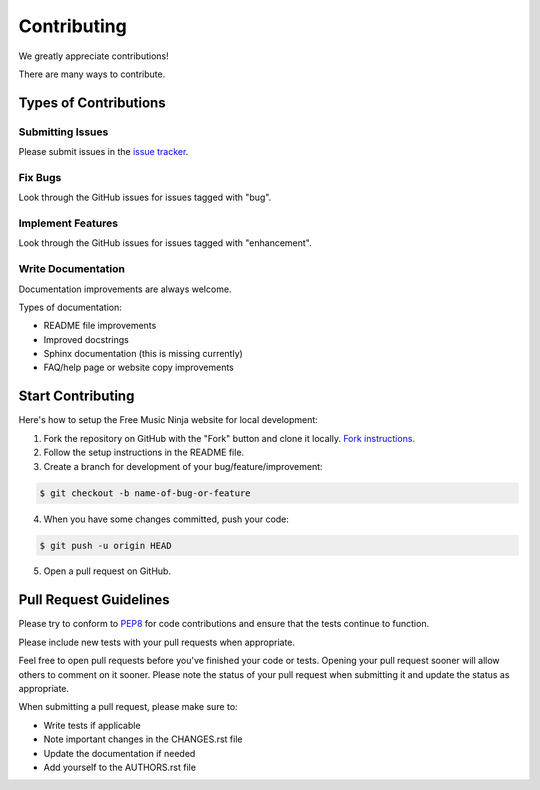 Contributing
============

We greatly appreciate contributions!

There are many ways to contribute.


Types of Contributions
----------------------

Submitting Issues
~~~~~~~~~~~~~~~~~

Please submit issues in the `issue tracker`_.

Fix Bugs
~~~~~~~~

Look through the GitHub issues for issues tagged with "bug".

Implement Features
~~~~~~~~~~~~~~~~~~

Look through the GitHub issues for issues tagged with "enhancement".

Write Documentation
~~~~~~~~~~~~~~~~~~~

Documentation improvements are always welcome.

Types of documentation:

- README file improvements
- Improved docstrings
- Sphinx documentation (this is missing currently)
- FAQ/help page or website copy improvements


Start Contributing
------------------

Here's how to setup the Free Music Ninja website for local development:

1. Fork the repository on GitHub with the "Fork" button and clone it locally.  `Fork instructions`_.

2. Follow the setup instructions in the README file.

3. Create a branch for development of your bug/feature/improvement:

.. code-block:: bash

    $ git checkout -b name-of-bug-or-feature

4. When you have some changes committed, push your code:

.. code-block:: bash

    $ git push -u origin HEAD

5. Open a pull request on GitHub.


Pull Request Guidelines
-----------------------

Please try to conform to `PEP8`_ for code contributions and ensure that the tests continue to function.

Please include new tests with your pull requests when appropriate.

Feel free to open pull requests before you've finished your code or tests.  Opening your pull request sooner will allow others to comment on it sooner.  Please note the status of your pull request when submitting it and update the status as appropriate.

When submitting a pull request, please make sure to:

- Write tests if applicable
- Note important changes in the CHANGES.rst file
- Update the documentation if needed
- Add yourself to the AUTHORS.rst file

.. _issue tracker: https://github.com/FreeMusicNinja/freemusic.ninja/issues
.. _fork instructions: https://help.github.com/articles/fork-a-repo
.. _pep8: http://www.python.org/dev/peps/pep-0008/
